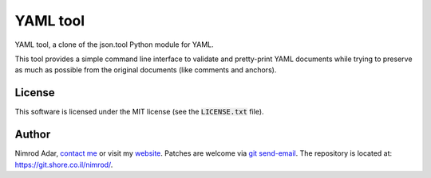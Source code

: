 YAML tool
#########

YAML tool, a clone of the json.tool Python module for YAML.

This tool provides a simple command line interface to validate and pretty-print
YAML documents while trying to preserve as much as possible from the original
documents (like comments and anchors).

License
-------

This software is licensed under the MIT license (see the :code:`LICENSE.txt`
file).

Author
------

Nimrod Adar, `contact me <nimrod@shore.co.il>`_ or visit my `website
<https://www.shore.co.il/>`_. Patches are welcome via `git send-email
<http://git-scm.com/book/en/v2/Git-Commands-Email>`_. The repository is located
at: https://git.shore.co.il/nimrod/.
